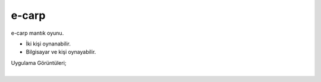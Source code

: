 e-carp
======

e-carp mantık oyunu.

* İki kişi oynanabilir.
* Bilgisayar ve kişi oynayabilir.  

| Uygulama Görüntüleri;

.. image:: /_static/images/1-uygulama-e-carp.png
  	:width: 600
  		
|  

.. image:: /_static/images/2-uygulama-e-carp.png
  	:width: 600
  		


.. raw:: pdf

   PageBreak
